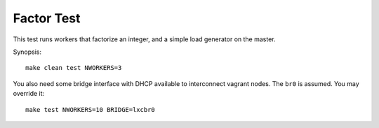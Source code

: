 ===========
Factor Test
===========

This test runs workers that factorize an integer, and a simple load generator
on the master.

Synopsis::

    make clean test NWORKERS=3

You also need some bridge interface with DHCP available to interconnect
vagrant nodes. The ``br0`` is assumed. You may override it::

    make test NWORKERS=10 BRIDGE=lxcbr0
